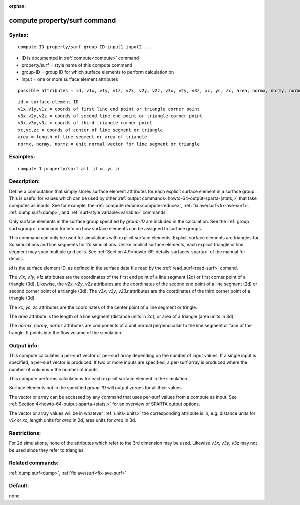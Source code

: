 
:orphan:

.. index:: compute_property_surf

.. _compute-property-surf:

.. _compute-property-surf-command:

#############################
compute property/surf command
#############################

.. _compute-property-surf-syntax:

*******
Syntax:
*******

::

   compute ID property/surf group-ID input1 input2 ...

- ID is documented in :ref:`compute<compute>` command 

- property/surf = style name of this compute command

- group-ID = group ID for which surface elements to perform calculation on

- input = one or more surface element attributes

::

     possible attributes = id, v1x, v1y, v1z, v2x, v2y, v2z, v3x, v2y, v3z, xc, yc, zc, area, normx, normy, normz

::

     id = surface element ID
     v1x,v1y,v1z = coords of first line end point or triangle corner point
     v3x,v2y,v2z = coords of second line end point or triangle corner point
     v3x,v3y,v3z = coords of third triangle corner point
     xc,yc,zc = coords of center of line segment or triangle
     area = length of line segment or area of triangle
     normx, normy, normz = unit normal vector for line segment or triangle

.. _compute-property-surf-examples:

*********
Examples:
*********

::

   compute 1 property/surf all id xc yc zc

.. _compute-property-surf-descriptio:

************
Description:
************

Define a computation that simply stores surface element attributes for
each explicit surface element in a surface group.  This is useful for
values which can be used by other :ref:`output commands<howto-64-output-sparta-(stats,>` that take computes as inputs.
See for example, the :ref:`compute reduce<compute-reduce>`, :ref:`fix ave/surf<fix-ave-surf>`, :ref:`dump surf<dump>`, and :ref:`surf-style variable<variable>` commands.

Only surface elements in the surface group specified by *group-ID* are
included in the calculation.  See the :ref:`group surf<group>` command
for info on how surface elements can be assigned to surface groups.

This command can only be used for simulations with explicit surface
elements.  Explicit surface elements are triangles for 3d simulations
and line segments for 2d simulations.  Unlike implicit surface
elements, each explicit triangle or line segment may span multiple
grid cells.  See :ref:`Section 4.9<howto-69-details-surfaces-sparta>` of the
manual for details.

*Id* is the surface element ID, as defined in the surface data file
read by the :ref:`read_surf<read-surf>` comand.

The *v1x*, *v1y*, *v1z* attributes are the coordinates of the first
end point of a line segment (2d) or first corner point of a triangle
(3d).  Likewise, the *v2x*, *v2y*, *v2z* attributes are the
coordinates of the second end point of a line segment (2d) or second
corner point of a triangle (3d).  The *v3x*, *v3y*, *v23z* attributes
are the coordinates of the third corner point of a triangle (3d).

The *xc*, *yc*, *zc* attributes are the coordinates of the center
point of a line segment or tringle.

The *area* attribute is the length of a line segment (distance units
in 2d), or area of a triangle (area units in 3d).

The *normx*, *normy*, *normz* attributes are components of a unit
normal perpendicular to the line segment or face of the trangle. It
points into the flow volume of the simulation.

.. _compute-property-surf-output-info:

************
Output info:
************

This compute calculates a per-surf vector or per-surf array depending
on the number of input values.  If a single input is specified, a
per-surf vector is produced.  If two or more inputs are specified, a
per-surf array is produced where the number of columns = the number of
inputs.

This compute performs calculations for each explicit surface element
in the simulation.

Surface elements not in the specified *group-ID* will output zeroes
for all their values.

The vector or array can be accessed by any command that uses per-surf
values from a compute as input.  See :ref:`Section 4<howto-64-output-sparta-(stats,>` for an overview of SPARTA output
options.

The vector or array values will be in whatever :ref:`units<units>` the
corresponding attribute is in, e.g. distance units for *v1x* or *xc*,
length units for *area* in 2d, area units for *area* in 3d.

.. _compute-property-surf-restrictio:

*************
Restrictions:
*************

For 2d simulations, none of the attributes which refer to the 3rd
dimension may be used.  Likewise *v3x*, *v3y*, *v3z* may not be used
since they refer to triangles.

.. _compute-property-surf-related-commands:

*****************
Related commands:
*****************

:ref:`dump surf<dump>`, :ref:`fix ave/surf<fix-ave-surf>`

.. _compute-property-surf-default:

********
Default:
********

none


